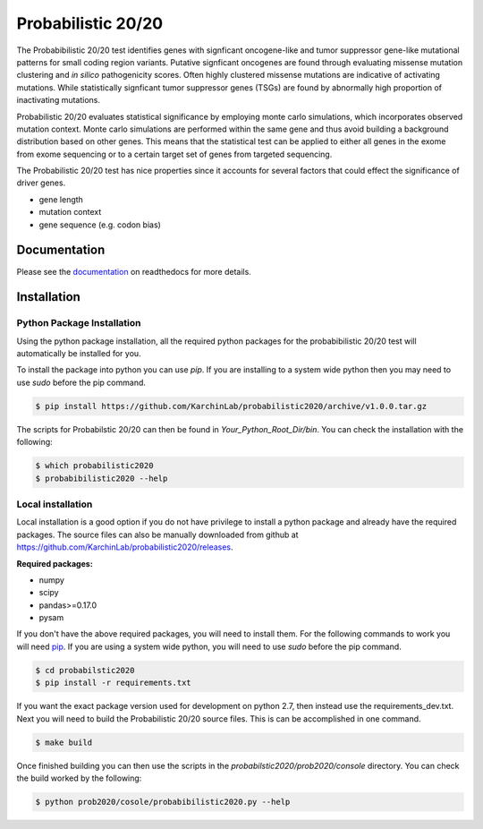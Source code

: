 Probabilistic 20/20
===================

The Probabibilistic 20/20 test identifies genes with signficant oncogene-like and tumor suppressor gene-like mutational patterns for small coding region variants. 
Putative signficant oncogenes are found through evaluating 
missense mutation clustering and *in silico* pathogenicity scores. Often highly clustered missense
mutations are indicative of activating mutations.
While statistically signficant tumor suppressor genes (TSGs) are found by abnormally high proportion of inactivating mutations.

Probabilistic 20/20 evaluates statistical significance by employing 
monte carlo simulations, which incorporates observed mutation context. Monte carlo
simulations are performed within the same gene and thus avoid building a background
distribution based on other genes. This means that the statistical test can be applied 
to either all genes in the exome from exome sequencing or to a certain target set of genes
from targeted sequencing.

The Probabilistic 20/20 test has nice properties since it accounts
for several factors that could effect the significance of driver genes.

* gene length
* mutation context
* gene sequence (e.g. codon bias)

Documentation
-------------

.. image:: http://readthedocs.org/projects/probabilistic2020/badge/?version=latest
    :target: http://probabilistic2020.readthedocs.io/en/latest/?badge=latest
    :alt: Documentation Status

Please see the `documentation <http://probabilistic2020.readthedocs.org/>`_ on readthedocs for more details.


Installation
------------

.. image:: https://travis-ci.org/KarchinLab/probabilistic2020.svg?branch=master
    :target: https://travis-ci.org/KarchinLab/probabilistic2020


Python Package Installation
~~~~~~~~~~~~~~~~~~~~~~~~~~~

Using the python package installation, all the required python packages for the probabibilistic 20/20 test will automatically be installed for you.

To install the package into python you can use `pip`. If you are installing to a system wide python then you may need to use `sudo` before the pip command.

.. code-block:: bash

    $ pip install https://github.com/KarchinLab/probabilistic2020/archive/v1.0.0.tar.gz 

The scripts for Probabilstic 20/20 can then be found in `Your_Python_Root_Dir/bin`. You can
check the installation with the following:

.. code-block:: bash

    $ which probabilistic2020
    $ probabibilistic2020 --help

Local installation
~~~~~~~~~~~~~~~~~~

Local installation is a good option if you do not have privilege to install a python package and already have the required packages.  The source files can also be manually downloaded from github at https://github.com/KarchinLab/probabilistic2020/releases.

**Required packages:**

* numpy
* scipy
* pandas>=0.17.0
* pysam

If you don't have the above required packages, you will need to install them. For the following commands to work you will need `pip <http://pip.readthedocs.org/en/latest/installing.html>`_. If you are using a system wide python, you will need to use `sudo` before the pip command.

.. code-block:: bash

    $ cd probabilstic2020
    $ pip install -r requirements.txt

If you want the exact package version used for development on python 2.7, then instead use the requirements_dev.txt. Next you will need to build the Probabilistic 20/20 source files. This is can be accomplished in one command.

.. code-block:: bash

    $ make build

Once finished building you can then use the scripts in the `probabilstic2020/prob2020/console` directory. You can check the build worked by the following:

.. code-block:: bash

    $ python prob2020/cosole/probabibilistic2020.py --help
